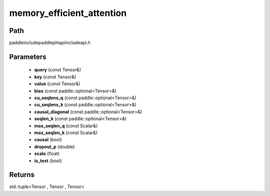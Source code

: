 .. _en_api_paddle_experimental_memory_efficient_attention:

memory_efficient_attention
-------------------------------

.. cpp:function:: std::tuple<Tensor , Tensor , Tensor> memory_efficient_attention ( const Tensor & query , const Tensor & key , const Tensor & value , const paddle::optional<Tensor> & bias , const paddle::optional<Tensor> & cu_seqlens_q , const paddle::optional<Tensor> & cu_seqlens_k , const paddle::optional<Tensor> & causal_diagonal , const paddle::optional<Tensor> & seqlen_k , const Scalar & max_seqlen_q , const Scalar & max_seqlen_k , bool causal , double dropout_p , float scale , bool is_test ) ;


Path
:::::::::::::::::::::
paddle\include\paddle\phi\api\include\api.h

Parameters
:::::::::::::::::::::
	- **query** (const Tensor&)
	- **key** (const Tensor&)
	- **value** (const Tensor&)
	- **bias** (const paddle::optional<Tensor>&)
	- **cu_seqlens_q** (const paddle::optional<Tensor>&)
	- **cu_seqlens_k** (const paddle::optional<Tensor>&)
	- **causal_diagonal** (const paddle::optional<Tensor>&)
	- **seqlen_k** (const paddle::optional<Tensor>&)
	- **max_seqlen_q** (const Scalar&)
	- **max_seqlen_k** (const Scalar&)
	- **causal** (bool)
	- **dropout_p** (double)
	- **scale** (float)
	- **is_test** (bool)

Returns
:::::::::::::::::::::
std::tuple<Tensor , Tensor , Tensor>
